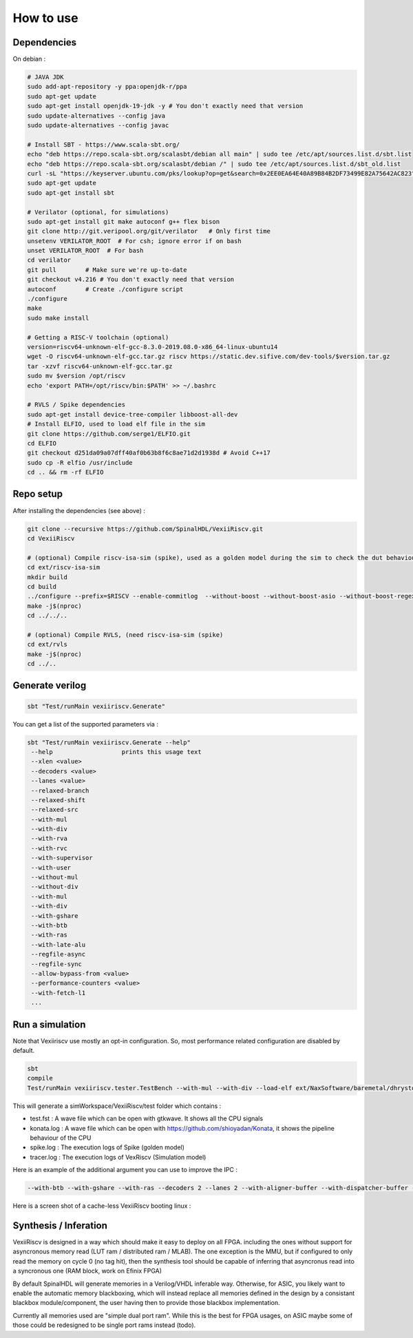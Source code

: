How to use
==============


Dependencies
---------------

On debian :

.. code-block:: bash

    # JAVA JDK
    sudo add-apt-repository -y ppa:openjdk-r/ppa
    sudo apt-get update
    sudo apt-get install openjdk-19-jdk -y # You don't exactly need that version
    sudo update-alternatives --config java
    sudo update-alternatives --config javac

    # Install SBT - https://www.scala-sbt.org/
    echo "deb https://repo.scala-sbt.org/scalasbt/debian all main" | sudo tee /etc/apt/sources.list.d/sbt.list
    echo "deb https://repo.scala-sbt.org/scalasbt/debian /" | sudo tee /etc/apt/sources.list.d/sbt_old.list
    curl -sL "https://keyserver.ubuntu.com/pks/lookup?op=get&search=0x2EE0EA64E40A89B84B2DF73499E82A75642AC823" | sudo apt-key add
    sudo apt-get update
    sudo apt-get install sbt

    # Verilator (optional, for simulations)
    sudo apt-get install git make autoconf g++ flex bison
    git clone http://git.veripool.org/git/verilator   # Only first time
    unsetenv VERILATOR_ROOT  # For csh; ignore error if on bash
    unset VERILATOR_ROOT  # For bash
    cd verilator
    git pull        # Make sure we're up-to-date
    git checkout v4.216 # You don't exactly need that version
    autoconf        # Create ./configure script
    ./configure
    make
    sudo make install

    # Getting a RISC-V toolchain (optional)
    version=riscv64-unknown-elf-gcc-8.3.0-2019.08.0-x86_64-linux-ubuntu14
    wget -O riscv64-unknown-elf-gcc.tar.gz riscv https://static.dev.sifive.com/dev-tools/$version.tar.gz
    tar -xzvf riscv64-unknown-elf-gcc.tar.gz
    sudo mv $version /opt/riscv
    echo 'export PATH=/opt/riscv/bin:$PATH' >> ~/.bashrc

    # RVLS / Spike dependencies
    sudo apt-get install device-tree-compiler libboost-all-dev
    # Install ELFIO, used to load elf file in the sim 
    git clone https://github.com/serge1/ELFIO.git 
    cd ELFIO
    git checkout d251da09a07dff40af0b63b8f6c8ae71d2d1938d # Avoid C++17
    sudo cp -R elfio /usr/include
    cd .. && rm -rf ELFIO

Repo setup
----------------

After installing the dependencies (see above) : 

.. code-block:: bash

    git clone --recursive https://github.com/SpinalHDL/VexiiRiscv.git
    cd VexiiRiscv

    # (optional) Compile riscv-isa-sim (spike), used as a golden model during the sim to check the dut behaviour (lock-step)
    cd ext/riscv-isa-sim
    mkdir build
    cd build
    ../configure --prefix=$RISCV --enable-commitlog  --without-boost --without-boost-asio --without-boost-regex
    make -j$(nproc)
    cd ../../..

    # (optional) Compile RVLS, (need riscv-isa-sim (spike)
    cd ext/rvls
    make -j$(nproc)
    cd ../..

Generate verilog
-----------------

.. code-block:: bash

    sbt "Test/runMain vexiiriscv.Generate"

You can get a list of the supported parameters via :

.. code-block:: bash

    sbt "Test/runMain vexiiriscv.Generate --help"
     --help                   prints this usage text
     --xlen <value>
     --decoders <value>
     --lanes <value>
     --relaxed-branch
     --relaxed-shift
     --relaxed-src
     --with-mul
     --with-div
     --with-rva
     --with-rvc
     --with-supervisor
     --with-user
     --without-mul
     --without-div
     --with-mul
     --with-div
     --with-gshare
     --with-btb
     --with-ras
     --with-late-alu
     --regfile-async
     --regfile-sync
     --allow-bypass-from <value>
     --performance-counters <value>
     --with-fetch-l1
     ...


Run a simulation
-----------------

Note that Vexiiriscv use mostly an opt-in configuration. So, most performance related configuration are disabled by default.

.. code-block:: bash

    sbt
    compile
    Test/runMain vexiiriscv.tester.TestBench --with-mul --with-div --load-elf ext/NaxSoftware/baremetal/dhrystone/build/rv32ima/dhrystone.elf --trace-all


This will generate a simWorkspace/VexiiRiscv/test folder which contains :

- test.fst : A wave file which can be open with gtkwave. It shows all the CPU signals
- konata.log : A wave file which can be open with https://github.com/shioyadan/Konata, it shows the pipeline behaviour of the CPU
- spike.log : The execution logs of Spike (golden model)
- tracer.log : The execution logs of VexRiscv (Simulation model)

Here is an example of the additional argument you can use to improve the IPC : 

.. code-block:: bash

   --with-btb --with-gshare --with-ras --decoders 2 --lanes 2 --with-aligner-buffer --with-dispatcher-buffer --with-late-alu --regfile-async --allow-bypass-from 0 --div-radix 4


Here is a screen shot of a cache-less VexiiRiscv booting linux : 

.. image:: /asset/picture/konata.png




Synthesis / Inferation
-----------------------

VexiiRiscv is designed in a way which should make it easy to deploy on all FPGA.
including the ones without support for asyncronous memory read 
(LUT ram / distributed ram / MLAB).
The one exception is the MMU, but if configured to only read the memory on cycle 0
(no tag hit), then the synthesis tool should be capable of inferring that asyncronus 
read into a syncronous one (RAM block, work on Efinix FPGA)

By default SpinalHDL will generate memories in a Verilog/VHDL inferable way.
Otherwise, for ASIC, you likely want to enable the automatic memory blackboxing, 
which will instead replace all memories defined in the design by a consistant blackbox 
module/component, the user having then to provide those blackbox implementation.

Currently all memories used are "simple dual port ram". While this is the best for FPGA usages,
on ASIC maybe some of those could be redesigned to be single port rams instead (todo).



